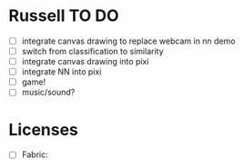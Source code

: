 * Russell TO DO
 - [ ] integrate canvas drawing to replace webcam in nn demo
 - [ ] switch from classification to similarity
 - [ ] integrate canvas drawing into pixi
 - [ ] integrate NN into pixi
 - [ ] game!
 - [ ] music/sound?
* Licenses
 - [ ] Fabric: 